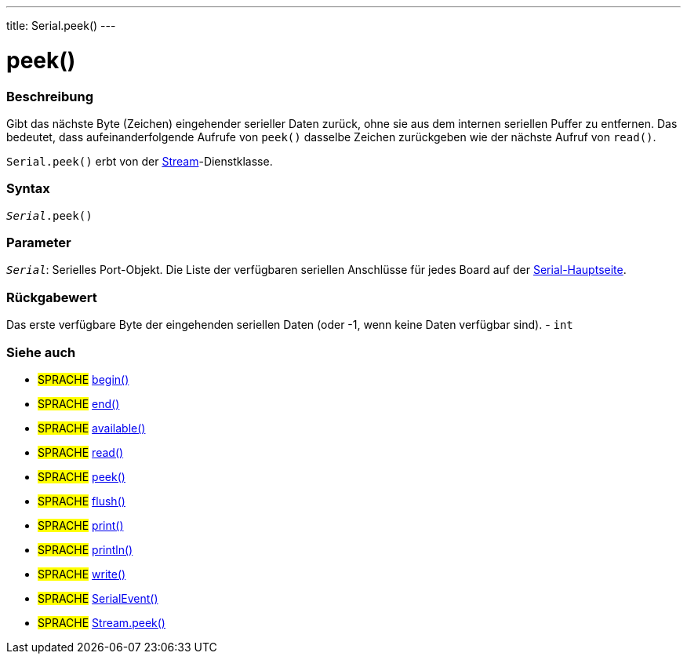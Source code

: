 ---
title: Serial.peek()
---




= peek()


// OVERVIEW SECTION STARTS
[#overview]
--

[float]
=== Beschreibung
Gibt das nächste Byte (Zeichen) eingehender serieller Daten zurück, ohne sie aus dem internen seriellen Puffer zu entfernen.
Das bedeutet, dass aufeinanderfolgende Aufrufe von `peek()` dasselbe Zeichen zurückgeben wie der nächste Aufruf von `read()`.

`Serial.peek()` erbt von der link:../../stream[Stream]-Dienstklasse.
[%hardbreaks]


[float]
=== Syntax
`_Serial_.peek()`


[float]
=== Parameter
`_Serial_`: Serielles Port-Objekt. Die Liste der verfügbaren seriellen Anschlüsse für jedes Board auf der link:../../serial[Serial-Hauptseite].

[float]
=== Rückgabewert
Das erste verfügbare Byte der eingehenden seriellen Daten (oder -1, wenn keine Daten verfügbar sind). - `int`

--
// OVERVIEW SECTION ENDS


// SEE ALSO SECTION
[#see_also]
--

[float]
=== Siehe auch

[role="language"]
* #SPRACHE# link:../begin[begin()] +
* #SPRACHE# link:../end[end()] +
* #SPRACHE# link:../available[available()] +
* #SPRACHE# link:../read[read()] +
* #SPRACHE# link:../peek[peek()] +
* #SPRACHE# link:../flush[flush()] +
* #SPRACHE# link:../print[print()] +
* #SPRACHE# link:../println[println()] +
* #SPRACHE# link:../write[write()] +
* #SPRACHE# link:../serialevent[SerialEvent()] +
* #SPRACHE# link:../../stream/streampeek[Stream.peek()]

--
// SEE ALSO SECTION ENDS
